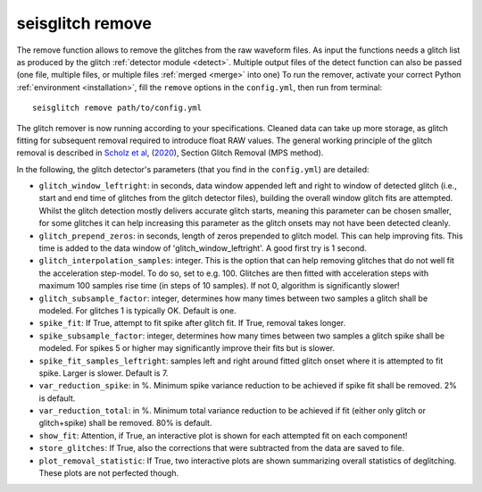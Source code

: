 .. _remove:

seisglitch remove
=================


The remove function allows to remove the glitches from the raw waveform files. 
As input the functions needs a glitch list as produced by the glitch :ref:`detector module <detect>`. 
Multiple output files of the detect function can also be passed (one file, multiple files, or multiple files :ref:`merged <merge>` into one)
To run the remover, activate your correct Python :ref:`environment <installation>`, fill the ``remove`` options
in the ``config.yml``, then run from terminal:
::

    seisglitch remove path/to/config.yml

The glitch remover is now running according to your specifications.
Cleaned data can take up more storage, as glitch fitting for subsequent removal required to introduce float RAW values.
The general working principle of the glitch removal is described in `Scholz et al`_, (2020_), Section Glitch Removal (MPS method).

In the following, the glitch detector's parameters (that you find in the ``config.yml``) are detailed:


* ``glitch_window_leftright``: in seconds, data window appended left and right to window of detected glitch (i.e., start and end time of glitches from the glitch detector files), building the overall window glitch fits are attempted. Whilst the glitch detection mostly delivers accurate glitch starts, meaning this parameter can be chosen smaller, for some glitches it can help increasing this parameter as the glitch onsets may not have been detected cleanly. 
* ``glitch_prepend_zeros``: in seconds, length of zeros prepended to glitch model. This can help improving fits. This time is added to the data window of 'glitch_window_leftright'. A good first try is 1 second.
* ``glitch_interpolation_samples``: integer. This is the option that can help removing glitches that do not well fit the acceleration step-model. To do so, set to e.g. 100. Glitches are then fitted with acceleration steps with maximum 100 samples rise time (in steps of 10 samples). If not 0, algorithm is significantly slower! 
* ``glitch_subsample_factor``: integer, determines how many times between two samples a glitch shall be modeled. For glitches 1 is typically OK. Default is one.
* ``spike_fit``: If True, attempt to fit spike after glitch fit. If True, removal takes longer.
* ``spike_subsample_factor``: integer, determines how many times between two samples a glitch spike shall be modeled. For spikes 5 or higher may significantly improve their fits but is slower.
* ``spike_fit_samples_leftright``: samples left and right around fitted glitch onset where it is attempted to fit spike. Larger is slower. Default is 7.
* ``var_reduction_spike``: in %. Minimum spike variance reduction to be achieved if spike fit shall be removed. 2% is default.
* ``var_reduction_total``: in %. Minimum total variance reduction to be achieved if fit (either only glitch or glitch+spike) shall be removed. 80% is default.
* ``show_fit``: Attention, if True, an interactive plot is shown for each attempted fit on each component!
* ``store_glitches``: If True, also the corrections that were subtracted from the data are saved to file.
* ``plot_removal_statistic``: If True, two interactive plots are shown summarizing overall statistics of deglitching. These plots are not perfected though.


.. _Scholz et al: https://www.essoar.org/doi/10.1002/essoar.10503314.2
.. _2020: https://www.essoar.org/doi/10.1002/essoar.10503314.2